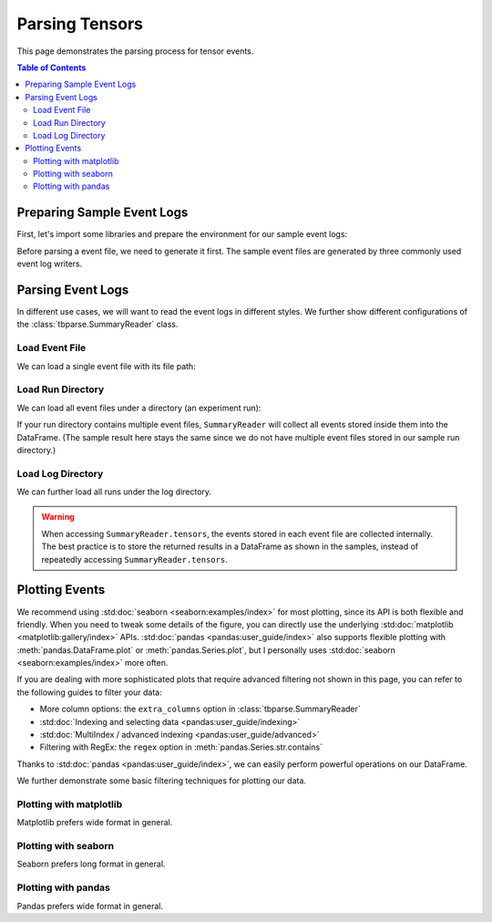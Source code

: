 .. _tbparse_parsing-tensors:

===================================
Parsing Tensors
===================================

This page demonstrates the parsing process for tensor events.

.. contents:: Table of Contents
    :depth: 2
    :local:

Preparing Sample Event Logs
===================================

First, let's import some libraries and prepare the environment for our sample event logs:

.. plot::
   :context: close-figs

   >>> import os
   >>> import tempfile
   >>> # Define some constants
   >>> N_RUNS = 2
   >>> N_EVENTS = 3
   >>> # Prepare temp dirs for storing event files
   >>> tmpdirs = {}

Before parsing a event file, we need to generate it first. The sample
event files are generated by three commonly used event log writers.

.. tabs::

   .. group-tab:: PyTorch

      We can generate the events by
      `PyTorch <https://pytorch.org/docs/stable/tensorboard.html>`_:

      .. plot::
         :context: close-figs

         >>> tmpdirs['torch'] = tempfile.TemporaryDirectory()
         >>> from torch.utils.tensorboard import SummaryWriter
         >>> log_dir = tmpdirs['torch'].name
         >>> for i in range(N_RUNS): # 2 independent runs
         ...   writer = SummaryWriter(os.path.join(log_dir, f'run{i}'))
         ...   for j in range(N_EVENTS): # stores 2 tags, each with 3 events
         ...     writer.add_scalar('y=2x+C', j * 2 + i, j, new_style=True)
         ...     writer.add_scalar('y=3x+C', j * 3 + i, j, new_style=True)
         ...   writer.close()

      and quickly check the results:

         >>> from tbparse import SummaryReader
         >>> SummaryReader(log_dir, pivot=True).tensors
            step      y=2x+C      y=3x+C
         0     0  [0.0, 1.0]  [0.0, 1.0]
         1     1  [2.0, 3.0]  [3.0, 4.0]
         2     2  [4.0, 5.0]  [6.0, 7.0]

   .. group-tab:: TensorFlow2 / Keras

      We can generate the events by
      `TensorFlow2 / Keras <https://www.tensorflow.org/tensorboard/get_started>`_:

      .. plot::
         :context: close-figs

         >>> tmpdirs['tensorflow'] = tempfile.TemporaryDirectory()
         >>> import tensorflow as tf
         >>> log_dir = tmpdirs['tensorflow'].name
         >>> for i in range(N_RUNS): # 2 independent runs
         ...   writer = tf.summary.create_file_writer(os.path.join(log_dir, f'run{i}'))
         ...   writer.set_as_default()
         ...   for j in range(N_EVENTS): # stores 2 tags, each with 3 events
         ...     assert tf.summary.scalar('y=2x+C', j * 2 + i, j)
         ...     assert tf.summary.scalar('y=3x+C', j * 3 + i, j)
         ...   writer.close()

      and quickly check the results:

         >>> from tbparse import SummaryReader
         >>> SummaryReader(log_dir, pivot=True).tensors
            step      y=2x+C      y=3x+C
         0     0  [0.0, 1.0]  [0.0, 1.0]
         1     1  [2.0, 3.0]  [3.0, 4.0]
         2     2  [4.0, 5.0]  [6.0, 7.0]

   .. group-tab:: TensorboardX

      .. WARNING:: TensorboardX does not support logging tensors.
         You should refer to :ref:`tbparse_parsing-scalars` page if
         you are using TensorboardX.

Parsing Event Logs
===================================

In different use cases, we will want to read the event logs in different styles.
We further show different configurations of the :class:`tbparse.SummaryReader` class.

Load Event File
-----------------------------------

We can load a single event file with its file path:

.. tabs::

   .. group-tab:: PyTorch

      We first store the file path in the ``event_file`` variable.

      >>> log_dir = tmpdirs['torch'].name
      >>> run_dir = os.path.join(log_dir, 'run0')
      >>> event_file = os.path.join(run_dir, sorted(os.listdir(run_dir))[0])

      The ``pivot`` parameter in ``SummaryReader`` determines the event format:

      * If ``pivot=False`` (default), the events are stored in Long format.
      * If ``pivot=True``, the events are stored in Wide format.

      .. tabs::

         .. group-tab:: Long Format

            >>> from tbparse import SummaryReader
            >>> reader = SummaryReader(event_file) # long format
            >>> df = reader.tensors
            >>> df
               step     tag  value
            0     0  y=2x+C    0.0
            1     1  y=2x+C    2.0
            2     2  y=2x+C    4.0
            3     0  y=3x+C    0.0
            4     1  y=3x+C    3.0
            5     2  y=3x+C    6.0
            >>> df[df['tag'] == 'y=2x+C'] # filter out 'y=3x+C'
               step     tag  value
            0     0  y=2x+C    0.0
            1     1  y=2x+C    2.0
            2     2  y=2x+C    4.0
            >>> df[df['tag'] == 'y=2x+C']['value'] # as pandas.Series
            0    0.0
            1    2.0
            2    4.0
            Name: value, dtype: float64
            >>> df[df['tag'] == 'y=2x+C']['value'].to_numpy() # as numpy array
            array([0., 2., 4.])
            >>> df[df['tag'] == 'y=2x+C']['value'].to_list() # as list
            [0.0, 2.0, 4.0]

         .. group-tab:: Wide Format

            >>> from tbparse import SummaryReader
            >>> reader = SummaryReader(event_file, pivot=True) # wide format
            >>> df = reader.tensors
            >>> df
               step  y=2x+C  y=3x+C
            0     0     0.0     0.0
            1     1     2.0     3.0
            2     2     4.0     6.0
            >>> df[['step', 'y=2x+C']] # filter out 'y=3x+C'
               step  y=2x+C
            0     0     0.0
            1     1     2.0
            2     2     4.0
            >>> df['y=2x+C'] # as pandas.Series
            0    0.0
            1    2.0
            2    4.0
            Name: y=2x+C, dtype: float64
            >>> df['y=2x+C'].to_numpy() # as numpy array
            array([0., 2., 4.])
            >>> df['y=2x+C'].to_list() # as list
            [0.0, 2.0, 4.0]

   .. group-tab:: TensorFlow2 / Keras

      We first store the file path in the ``event_file`` variable.

      >>> log_dir = tmpdirs['tensorflow'].name
      >>> run_dir = os.path.join(log_dir, 'run0')
      >>> event_file = os.path.join(run_dir, sorted(os.listdir(run_dir))[0])

      The ``pivot`` parameter in ``SummaryReader`` determines the event format:

      * If ``pivot=False`` (default), the events are stored in Long format.
      * If ``pivot=True``, the events are stored in Wide format.

      .. tabs::

         .. group-tab:: Long Format

            >>> from tbparse import SummaryReader
            >>> reader = SummaryReader(event_file) # long format
            >>> df = reader.tensors
            >>> df
               step     tag  value
            0     0  y=2x+C    0.0
            1     1  y=2x+C    2.0
            2     2  y=2x+C    4.0
            3     0  y=3x+C    0.0
            4     1  y=3x+C    3.0
            5     2  y=3x+C    6.0
            >>> df[df['tag'] == 'y=2x+C'] # filter out 'y=3x+C'
               step     tag  value
            0     0  y=2x+C    0.0
            1     1  y=2x+C    2.0
            2     2  y=2x+C    4.0
            >>> df[df['tag'] == 'y=2x+C']['value'] # as pandas.Series
            0    0.0
            1    2.0
            2    4.0
            Name: value, dtype: float64
            >>> df[df['tag'] == 'y=2x+C']['value'].to_numpy() # as numpy array
            array([0., 2., 4.])
            >>> df[df['tag'] == 'y=2x+C']['value'].to_list() # as list
            [0.0, 2.0, 4.0]

         .. group-tab:: Wide Format

            >>> from tbparse import SummaryReader
            >>> reader = SummaryReader(event_file, pivot=True) # wide format
            >>> df = reader.tensors
            >>> df
               step  y=2x+C  y=3x+C
            0     0     0.0     0.0
            1     1     2.0     3.0
            2     2     4.0     6.0
            >>> df[['step', 'y=2x+C']] # filter out 'y=3x+C'
               step  y=2x+C
            0     0     0.0
            1     1     2.0
            2     2     4.0
            >>> df['y=2x+C'] # as pandas.Series
            0    0.0
            1    2.0
            2    4.0
            Name: y=2x+C, dtype: float64
            >>> df['y=2x+C'].to_numpy() # as numpy array
            array([0., 2., 4.])
            >>> df['y=2x+C'].to_list() # as list
            [0.0, 2.0, 4.0]

Load Run Directory
-----------------------------------

We can load all event files under a directory (an experiment run):

.. tabs::

   .. group-tab:: PyTorch

      We first store the run directory path in the ``run_dir`` variable.

      >>> log_dir = tmpdirs['torch'].name
      >>> run_dir = os.path.join(log_dir, 'run0')

      The ``pivot`` parameter in ``SummaryReader`` determines the event format:

      .. tabs::

         .. group-tab:: Long Format

            >>> reader = SummaryReader(run_dir)
            >>> reader.tensors
               step     tag  value
            0     0  y=2x+C    0.0
            1     1  y=2x+C    2.0
            2     2  y=2x+C    4.0
            3     0  y=3x+C    0.0
            4     1  y=3x+C    3.0
            5     2  y=3x+C    6.0

         .. group-tab:: Wide Format

            >>> reader = SummaryReader(run_dir, pivot=True)
            >>> reader.tensors
               step  y=2x+C  y=3x+C
            0     0     0.0     0.0
            1     1     2.0     3.0
            2     2     4.0     6.0

   .. group-tab:: TensorFlow2 / Keras

      We first store the run directory path in the ``run_dir`` variable.

      >>> log_dir = tmpdirs['tensorflow'].name
      >>> run_dir = os.path.join(log_dir, 'run0')

      The ``pivot`` parameter in ``SummaryReader`` determines the event format:

      .. tabs::

         .. group-tab:: Long Format

            >>> reader = SummaryReader(run_dir)
            >>> reader.tensors
               step     tag  value
            0     0  y=2x+C    0.0
            1     1  y=2x+C    2.0
            2     2  y=2x+C    4.0
            3     0  y=3x+C    0.0
            4     1  y=3x+C    3.0
            5     2  y=3x+C    6.0

         .. group-tab:: Wide Format

            >>> reader = SummaryReader(run_dir, pivot=True)
            >>> reader.tensors
               step  y=2x+C  y=3x+C
            0     0     0.0     0.0
            1     1     2.0     3.0
            2     2     4.0     6.0

If your run directory contains multiple event files, ``SummaryReader``
will collect all events stored inside them into the DataFrame.
(The sample result here stays the same since we do not have
multiple event files stored in our sample run directory.)

Load Log Directory
-----------------------------------

We can further load all runs under the log directory.

.. tabs::

   .. group-tab:: PyTorch

      We first store the log directory path in the ``log_dir`` variable.

      >>> log_dir = tmpdirs['torch'].name

      The ``pivot`` parameter in ``SummaryReader`` determines the event format.
      The ``extra_columns`` parameter in ``SummaryReader`` determines
      the extra columns to be stored in the DataFrame:

      .. tabs::

         .. group-tab:: Long Format

            >>> reader = SummaryReader(log_dir)
            >>> reader.tensors
                step     tag  value
            0      0  y=2x+C    0.0
            1      0  y=2x+C    1.0
            2      1  y=2x+C    2.0
            3      1  y=2x+C    3.0
            4      2  y=2x+C    4.0
            5      2  y=2x+C    5.0
            6      0  y=3x+C    0.0
            7      0  y=3x+C    1.0
            8      1  y=3x+C    3.0
            9      1  y=3x+C    4.0
            10     2  y=3x+C    6.0
            11     2  y=3x+C    7.0
            >>> reader = SummaryReader(log_dir, extra_columns={'dir_name'}) # with event directory name
            >>> reader.tensors
                step     tag  value dir_name
            0      0  y=2x+C    0.0     run0
            1      1  y=2x+C    2.0     run0
            2      2  y=2x+C    4.0     run0
            3      0  y=3x+C    0.0     run0
            4      1  y=3x+C    3.0     run0
            5      2  y=3x+C    6.0     run0
            6      0  y=2x+C    1.0     run1
            7      1  y=2x+C    3.0     run1
            8      2  y=2x+C    5.0     run1
            9      0  y=3x+C    1.0     run1
            10     1  y=3x+C    4.0     run1
            11     2  y=3x+C    7.0     run1
            >>> df = reader.tensors
            >>> df[df['dir_name'] == 'run0'] # filter events in run0
               step     tag  value dir_name
            0     0  y=2x+C    0.0     run0
            1     1  y=2x+C    2.0     run0
            2     2  y=2x+C    4.0     run0
            3     0  y=3x+C    0.0     run0
            4     1  y=3x+C    3.0     run0
            5     2  y=3x+C    6.0     run0

         .. group-tab:: Wide Format

            >>> reader = SummaryReader(log_dir, pivot=True)
            >>> reader.tensors
               step      y=2x+C      y=3x+C
            0     0  [0.0, 1.0]  [0.0, 1.0]
            1     1  [2.0, 3.0]  [3.0, 4.0]
            2     2  [4.0, 5.0]  [6.0, 7.0]
            >>> reader = SummaryReader(log_dir, pivot=True, extra_columns={'dir_name'}) # with event directory name
            >>> reader.tensors
               step  y=2x+C  y=3x+C dir_name
            0     0     0.0     0.0     run0
            1     1     2.0     3.0     run0
            2     2     4.0     6.0     run0
            3     0     1.0     1.0     run1
            4     1     3.0     4.0     run1
            5     2     5.0     7.0     run1
            >>> df = reader.tensors
            >>> df[df['dir_name'] == 'run0'] # filter events in run0
               step  y=2x+C  y=3x+C dir_name
            0     0     0.0     0.0     run0
            1     1     2.0     3.0     run0
            2     2     4.0     6.0     run0

   .. group-tab:: TensorFlow2 / Keras

      We first store the log directory path in the ``log_dir`` variable.

      >>> log_dir = tmpdirs['tensorflow'].name

      The ``pivot`` parameter in ``SummaryReader`` determines the event format.
      The ``extra_columns`` parameter in ``SummaryReader`` determines
      the extra columns to be stored in the DataFrame:

      .. tabs::

         .. group-tab:: Long Format

            >>> reader = SummaryReader(log_dir)
            >>> reader.tensors
                step     tag  value
            0      0  y=2x+C    0.0
            1      0  y=2x+C    1.0
            2      1  y=2x+C    2.0
            3      1  y=2x+C    3.0
            4      2  y=2x+C    4.0
            5      2  y=2x+C    5.0
            6      0  y=3x+C    0.0
            7      0  y=3x+C    1.0
            8      1  y=3x+C    3.0
            9      1  y=3x+C    4.0
            10     2  y=3x+C    6.0
            11     2  y=3x+C    7.0
            >>> reader = SummaryReader(log_dir, extra_columns={'dir_name'}) # with event directory name
            >>> reader.tensors
                step     tag  value dir_name
            0      0  y=2x+C    0.0     run0
            1      1  y=2x+C    2.0     run0
            2      2  y=2x+C    4.0     run0
            3      0  y=3x+C    0.0     run0
            4      1  y=3x+C    3.0     run0
            5      2  y=3x+C    6.0     run0
            6      0  y=2x+C    1.0     run1
            7      1  y=2x+C    3.0     run1
            8      2  y=2x+C    5.0     run1
            9      0  y=3x+C    1.0     run1
            10     1  y=3x+C    4.0     run1
            11     2  y=3x+C    7.0     run1
            >>> df = reader.tensors
            >>> df[df['dir_name'] == 'run0'] # filter events in run0
               step     tag  value dir_name
            0     0  y=2x+C    0.0     run0
            1     1  y=2x+C    2.0     run0
            2     2  y=2x+C    4.0     run0
            3     0  y=3x+C    0.0     run0
            4     1  y=3x+C    3.0     run0
            5     2  y=3x+C    6.0     run0

         .. group-tab:: Wide Format

            >>> reader = SummaryReader(log_dir, pivot=True)
            >>> reader.tensors
               step      y=2x+C      y=3x+C
            0     0  [0.0, 1.0]  [0.0, 1.0]
            1     1  [2.0, 3.0]  [3.0, 4.0]
            2     2  [4.0, 5.0]  [6.0, 7.0]
            >>> reader = SummaryReader(log_dir, pivot=True, extra_columns={'dir_name'}) # with event directory name
            >>> reader.tensors
               step  y=2x+C  y=3x+C dir_name
            0     0     0.0     0.0     run0
            1     1     2.0     3.0     run0
            2     2     4.0     6.0     run0
            3     0     1.0     1.0     run1
            4     1     3.0     4.0     run1
            5     2     5.0     7.0     run1
            >>> df = reader.tensors
            >>> df[df['dir_name'] == 'run0'] # filter events in run0
               step  y=2x+C  y=3x+C dir_name
            0     0     0.0     0.0     run0
            1     1     2.0     3.0     run0
            2     2     4.0     6.0     run0

.. WARNING:: When accessing ``SummaryReader.tensors``, the events stored in
   each event file are collected internally. The best practice is to store the
   returned results in a DataFrame as shown in the samples, instead of repeatedly
   accessing ``SummaryReader.tensors``.

Plotting Events
===================================

We recommend using :std:doc:`seaborn <seaborn:examples/index>` for most plotting, since its API is both
flexible and friendly. When you need to tweak some details of the figure, you can directly
use the underlying :std:doc:`matplotlib <matplotlib:gallery/index>` APIs.
:std:doc:`pandas <pandas:user_guide/index>` also
supports flexible plotting with :meth:`pandas.DataFrame.plot` or
:meth:`pandas.Series.plot`, but I personally uses :std:doc:`seaborn <seaborn:examples/index>` more
often.

If you are dealing with more sophisticated plots that require advanced
filtering not shown in this page, you can refer to the following guides
to filter your data:

* More column options: the ``extra_columns`` option in :class:`tbparse.SummaryReader`
* :std:doc:`Indexing and selecting data <pandas:user_guide/indexing>`
* :std:doc:`MultiIndex / advanced indexing <pandas:user_guide/advanced>`
* Filtering with RegEx: the ``regex`` option in :meth:`pandas.Series.str.contains`

Thanks to :std:doc:`pandas <pandas:user_guide/index>`, we can easily perform
powerful operations on our DataFrame.

We further demonstrate some basic filtering techniques for plotting our data.

Plotting with matplotlib
-----------------------------------

.. tabs::

   .. group-tab:: PyTorch

      We can plot all scalar logs in a single run.

      .. tabs::

         .. group-tab:: Long Format

            .. plot::
               :context: close-figs

               import matplotlib.pyplot as plt
               from tbparse import SummaryReader
               log_dir = tmpdirs['torch'].name

               reader = SummaryReader(log_dir, extra_columns={'dir_name'})
               df = reader.tensors
               df = df[df['dir_name'] == 'run0']
               df_2x = df[df['tag'] == 'y=2x+C']
               df_3x = df[df['tag'] == 'y=3x+C']
               plt.plot(df_2x['step'], df_2x['value'])
               plt.plot(df_3x['step'], df_3x['value'])
               plt.xlabel('x')
               plt.ylabel('y')
               plt.legend(['y=2x+C', 'y=3x+C'])
               plt.title('run0')

         .. group-tab:: Wide Format

            .. plot::
               :context: close-figs

               import matplotlib.pyplot as plt
               from tbparse import SummaryReader
               log_dir = tmpdirs['torch'].name
               
               reader = SummaryReader(log_dir, pivot=True, extra_columns={'dir_name'})
               df = reader.tensors
               df = df[df['dir_name'] == 'run0']
               plt.plot(df['step'], df['y=2x+C'])
               plt.plot(df['step'], df['y=3x+C'])
               plt.xlabel('x')
               plt.ylabel('y')
               plt.legend(['y=2x+C', 'y=3x+C'])
               plt.title('run0')

      We can compare tensors across runs.

      .. tabs::

         .. group-tab:: Long Format

            .. plot::
               :context: close-figs

               import matplotlib.pyplot as plt
               from tbparse import SummaryReader
               log_dir = tmpdirs['torch'].name

               reader = SummaryReader(log_dir, extra_columns={'dir_name'})
               df = reader.tensors
               df= df[df['tag'] == 'y=2x+C']
               run0 = df[df['dir_name'] == 'run0']
               run1 = df[df['dir_name'] == 'run1']
               plt.plot(run0['step'], run0['value'])
               plt.plot(run1['step'], run1['value'])
               plt.xlabel('x')
               plt.ylabel('y')
               plt.legend(['run0', 'run1'])
               plt.title('y=2x+C')

         .. group-tab:: Wide Format

            .. plot::
               :context: close-figs

               import matplotlib.pyplot as plt
               from tbparse import SummaryReader
               log_dir = tmpdirs['torch'].name

               reader = SummaryReader(log_dir, pivot=True, extra_columns={'dir_name'})
               df = reader.tensors
               run0 = df[df['dir_name'] == 'run0']
               run1 = df[df['dir_name'] == 'run1']
               plt.plot(run0['step'], run0['y=2x+C'])
               plt.plot(run1['step'], run1['y=2x+C'])
               plt.xlabel('x')
               plt.ylabel('y')
               plt.legend(['run0', 'run1'])
               plt.title('y=2x+C')

   .. group-tab:: TensorFlow2 / Keras

      We can plot all scalar logs in a single run.

      .. tabs::

         .. group-tab:: Long Format

            .. plot::
               :context: close-figs

               import matplotlib.pyplot as plt
               from tbparse import SummaryReader
               log_dir = tmpdirs['tensorflow'].name

               reader = SummaryReader(log_dir, extra_columns={'dir_name'})
               df = reader.tensors
               df = df[df['dir_name'] == 'run0']
               df_2x = df[df['tag'] == 'y=2x+C']
               df_3x = df[df['tag'] == 'y=3x+C']
               plt.plot(df_2x['step'], df_2x['value'])
               plt.plot(df_3x['step'], df_3x['value'])
               plt.xlabel('x')
               plt.ylabel('y')
               plt.legend(['y=2x+C', 'y=3x+C'])
               plt.title('run0')

         .. group-tab:: Wide Format

            .. plot::
               :context: close-figs

               import matplotlib.pyplot as plt
               from tbparse import SummaryReader
               log_dir = tmpdirs['tensorflow'].name
               
               reader = SummaryReader(log_dir, pivot=True, extra_columns={'dir_name'})
               df = reader.tensors
               df = df[df['dir_name'] == 'run0']
               plt.plot(df['step'], df['y=2x+C'])
               plt.plot(df['step'], df['y=3x+C'])
               plt.xlabel('x')
               plt.ylabel('y')
               plt.legend(['y=2x+C', 'y=3x+C'])
               plt.title('run0')

      We can compare tensors across runs.

      .. tabs::

         .. group-tab:: Long Format

            .. plot::
               :context: close-figs

               import matplotlib.pyplot as plt
               from tbparse import SummaryReader
               log_dir = tmpdirs['tensorflow'].name

               reader = SummaryReader(log_dir, extra_columns={'dir_name'})
               df = reader.tensors
               df= df[df['tag'] == 'y=2x+C']
               run0 = df[df['dir_name'] == 'run0']
               run1 = df[df['dir_name'] == 'run1']
               plt.plot(run0['step'], run0['value'])
               plt.plot(run1['step'], run1['value'])
               plt.xlabel('x')
               plt.ylabel('y')
               plt.legend(['run0', 'run1'])
               plt.title('y=2x+C')

         .. group-tab:: Wide Format

            .. plot::
               :context: close-figs

               import matplotlib.pyplot as plt
               from tbparse import SummaryReader
               log_dir = tmpdirs['tensorflow'].name

               reader = SummaryReader(log_dir, pivot=True, extra_columns={'dir_name'})
               df = reader.tensors
               run0 = df[df['dir_name'] == 'run0']
               run1 = df[df['dir_name'] == 'run1']
               plt.plot(run0['step'], run0['y=2x+C'])
               plt.plot(run1['step'], run1['y=2x+C'])
               plt.xlabel('x')
               plt.ylabel('y')
               plt.legend(['run0', 'run1'])
               plt.title('y=2x+C')

Matplotlib prefers wide format in general.

Plotting with seaborn
-----------------------------------

.. tabs::

   .. group-tab:: PyTorch

      We can plot all scalar logs in a single run.

      .. tabs::

         .. group-tab:: Long Format

            .. plot::
               :context: close-figs

               import seaborn as sns
               from tbparse import SummaryReader
               log_dir = tmpdirs['torch'].name

               reader = SummaryReader(log_dir, extra_columns={'dir_name'})
               df = reader.tensors
               df = df[df['dir_name'] == 'run0']
               g = sns.lineplot(data=df, x='step', y='value', hue='tag')
               g.set(title='run0')

         .. group-tab:: Wide Format

            .. plot::
               :context: close-figs

               import seaborn as sns
               from tbparse import SummaryReader
               log_dir = tmpdirs['torch'].name

               reader = SummaryReader(log_dir, pivot=True, extra_columns={'dir_name'})
               df = reader.tensors
               df = df[df['dir_name'] == 'run0']
               g = sns.lineplot(data=df, x='step', y='y=2x+C')
               g = sns.lineplot(data=df, x='step', y='y=3x+C')
               g.legend(['y=2x+C', 'y=3x+C'])
               g.set(ylabel='value', title='run0')

      We can compare tensors across runs.

      .. tabs::

         .. group-tab:: Long Format

            .. plot::
               :context: close-figs

               import seaborn as sns
               from tbparse import SummaryReader
               log_dir = tmpdirs['torch'].name

               reader = SummaryReader(log_dir, extra_columns={'dir_name'})
               df = reader.tensors
               df = df[df['tag'] == 'y=2x+C']
               g = sns.lineplot(data=df, x='step', y='value', hue='dir_name')
               g.set(title='y=2x+C')

         .. group-tab:: Wide Format

            .. plot::
               :context: close-figs

               import seaborn as sns
               from tbparse import SummaryReader
               log_dir = tmpdirs['torch'].name

               reader = SummaryReader(log_dir, pivot=True, extra_columns={'dir_name'})
               df = reader.tensors
               g = sns.lineplot(data=df, x='step', y='y=2x+C', hue='dir_name')
               g.set(ylabel='value', title='y=2x+C')

      We can compare all scalar logs across runs with shaded confidence interval.

      .. tabs::

         .. group-tab:: Long Format

            .. plot::
               :context: close-figs

               import seaborn as sns
               from tbparse import SummaryReader
               log_dir = tmpdirs['torch'].name

               reader = SummaryReader(log_dir, extra_columns={'dir_name'})
               df = reader.tensors
               g = sns.lineplot(data=df, x='step', y='value', hue='tag')
               g.set(title='confidence interval of multiple runs')

         .. group-tab:: Wide Format

            .. plot::
               :context: close-figs

               import seaborn as sns
               from tbparse import SummaryReader
               log_dir = tmpdirs['torch'].name

               reader = SummaryReader(log_dir, pivot=True, extra_columns={'dir_name'})
               df = reader.tensors
               g = sns.lineplot(data=df, x='step', y='y=2x+C')
               g = sns.lineplot(data=df, x='step', y='y=3x+C')
               g.legend(['y=2x+C', 'y=3x+C'])
               g.set(ylabel='value', title='confidence interval of multiple runs')

   .. group-tab:: TensorFlow2 / Keras

      We can plot all scalar logs in a single run.

      .. tabs::

         .. group-tab:: Long Format

            .. plot::
               :context: close-figs

               import seaborn as sns
               from tbparse import SummaryReader
               log_dir = tmpdirs['tensorflow'].name

               reader = SummaryReader(log_dir, extra_columns={'dir_name'})
               df = reader.tensors
               df = df[df['dir_name'] == 'run0']
               g = sns.lineplot(data=df, x='step', y='value', hue='tag')
               g.set(title='run0')

         .. group-tab:: Wide Format

            .. plot::
               :context: close-figs

               import seaborn as sns
               from tbparse import SummaryReader
               log_dir = tmpdirs['tensorflow'].name

               reader = SummaryReader(log_dir, pivot=True, extra_columns={'dir_name'})
               df = reader.tensors
               df = df[df['dir_name'] == 'run0']
               g = sns.lineplot(data=df, x='step', y='y=2x+C')
               g = sns.lineplot(data=df, x='step', y='y=3x+C')
               g.legend(['y=2x+C', 'y=3x+C'])
               g.set(ylabel='value', title='run0')

      We can compare tensors across runs.

      .. tabs::

         .. group-tab:: Long Format

            .. plot::
               :context: close-figs

               import seaborn as sns
               from tbparse import SummaryReader
               log_dir = tmpdirs['tensorflow'].name

               reader = SummaryReader(log_dir, extra_columns={'dir_name'})
               df = reader.tensors
               df = df[df['tag'] == 'y=2x+C']
               g = sns.lineplot(data=df, x='step', y='value', hue='dir_name')
               g.set(title='y=2x+C')

         .. group-tab:: Wide Format

            .. plot::
               :context: close-figs

               import seaborn as sns
               from tbparse import SummaryReader
               log_dir = tmpdirs['tensorflow'].name

               reader = SummaryReader(log_dir, pivot=True, extra_columns={'dir_name'})
               df = reader.tensors
               g = sns.lineplot(data=df, x='step', y='y=2x+C', hue='dir_name')
               g.set(ylabel='value', title='y=2x+C')

      We can compare all scalar logs across runs with shaded confidence interval.

      .. tabs::

         .. group-tab:: Long Format

            .. plot::
               :context: close-figs

               import seaborn as sns
               from tbparse import SummaryReader
               log_dir = tmpdirs['tensorflow'].name

               reader = SummaryReader(log_dir, extra_columns={'dir_name'})
               df = reader.tensors
               g = sns.lineplot(data=df, x='step', y='value', hue='tag')
               g.set(title='confidence interval of multiple runs')

         .. group-tab:: Wide Format

            .. plot::
               :context: close-figs

               import seaborn as sns
               from tbparse import SummaryReader
               log_dir = tmpdirs['tensorflow'].name

               reader = SummaryReader(log_dir, pivot=True, extra_columns={'dir_name'})
               df = reader.tensors
               g = sns.lineplot(data=df, x='step', y='y=2x+C')
               g = sns.lineplot(data=df, x='step', y='y=3x+C')
               g.legend(['y=2x+C', 'y=3x+C'])
               g.set(ylabel='value', title='confidence interval of multiple runs')

Seaborn prefers long format in general.

Plotting with pandas
-----------------------------------

.. tabs::

   .. group-tab:: PyTorch

      We can plot all scalar logs in a single run.

      .. tabs::

         .. group-tab:: Long Format

            .. plot::
               :context: close-figs

               from tbparse import SummaryReader
               log_dir = tmpdirs['torch'].name

               reader = SummaryReader(log_dir, extra_columns={'dir_name'})
               df = reader.tensors
               df.set_index('step', inplace=True)
               df = df[df['dir_name'] == 'run0']
               df_2x = df[df['tag'] == 'y=2x+C']
               df_3x = df[df['tag'] == 'y=3x+C']
               ax = df_2x.plot.line(title='run0')
               df_3x.plot.line(ax=ax)
               ax.legend(['y=2x+C', 'y=3x+C'])

         .. group-tab:: Wide Format

            .. plot::
               :context: close-figs

               from tbparse import SummaryReader
               log_dir = tmpdirs['torch'].name

               reader = SummaryReader(log_dir, pivot=True, extra_columns={'dir_name'})
               df = reader.tensors
               df.set_index('step', inplace=True)
               df = df[df['dir_name'] == 'run0']
               df.plot.line(title='run0')

      We can compare tensors across runs.

      .. tabs::

         .. group-tab:: Long Format

            .. plot::
               :context: close-figs

               from tbparse import SummaryReader
               log_dir = tmpdirs['torch'].name

               reader = SummaryReader(log_dir, extra_columns={'dir_name'})
               df = reader.tensors
               df = df[df['tag'] == 'y=2x+C']
               run0 = df.loc[df['dir_name'] == 'run0', ['step', 'value']].rename(columns={'value': 'run0'})
               run1 = df.loc[df['dir_name'] == 'run1', ['step', 'value']].rename(columns={'value': 'run1'})
               df = run0.merge(run1, how='outer', on='step', suffixes=(False, False))
               df.set_index('step', inplace=True)
               df.plot.line(title='y=2x+C')

         .. group-tab:: Wide Format

            .. plot::
               :context: close-figs

               from tbparse import SummaryReader
               log_dir = tmpdirs['torch'].name

               reader = SummaryReader(log_dir, pivot=True, extra_columns={'dir_name'})
               df = reader.tensors
               run0 = df.loc[df['dir_name'] == 'run0', ['step', 'y=2x+C']].rename(columns={'y=2x+C': 'run0'})
               run1 = df.loc[df['dir_name'] == 'run1', ['step', 'y=2x+C']].rename(columns={'y=2x+C': 'run1'})
               df = run0.merge(run1, how='outer', on='step', suffixes=(False, False))
               df.set_index('step', inplace=True)
               df.plot.line(title='y=2x+C')

   .. group-tab:: TensorFlow2 / Keras

      We can plot all scalar logs in a single run.

      .. tabs::

         .. group-tab:: Long Format

            .. plot::
               :context: close-figs

               from tbparse import SummaryReader
               log_dir = tmpdirs['tensorflow'].name

               reader = SummaryReader(log_dir, extra_columns={'dir_name'})
               df = reader.tensors
               df.set_index('step', inplace=True)
               df = df[df['dir_name'] == 'run0']
               df_2x = df[df['tag'] == 'y=2x+C']
               df_3x = df[df['tag'] == 'y=3x+C']
               ax = df_2x.plot.line(title='run0')
               df_3x.plot.line(ax=ax)
               ax.legend(['y=2x+C', 'y=3x+C'])

         .. group-tab:: Wide Format

            .. plot::
               :context: close-figs

               from tbparse import SummaryReader
               log_dir = tmpdirs['tensorflow'].name

               reader = SummaryReader(log_dir, pivot=True, extra_columns={'dir_name'})
               df = reader.tensors
               df.set_index('step', inplace=True)
               df = df[df['dir_name'] == 'run0']
               df.plot.line(title='run0')

      We can compare tensors across runs.

      .. tabs::

         .. group-tab:: Long Format

            .. plot::
               :context: close-figs

               from tbparse import SummaryReader
               log_dir = tmpdirs['tensorflow'].name

               reader = SummaryReader(log_dir, extra_columns={'dir_name'})
               df = reader.tensors
               df = df[df['tag'] == 'y=2x+C']
               run0 = df.loc[df['dir_name'] == 'run0', ['step', 'value']].rename(columns={'value': 'run0'})
               run1 = df.loc[df['dir_name'] == 'run1', ['step', 'value']].rename(columns={'value': 'run1'})
               df = run0.merge(run1, how='outer', on='step', suffixes=(False, False))
               df.set_index('step', inplace=True)
               df.plot.line(title='y=2x+C')

         .. group-tab:: Wide Format

            .. plot::
               :context: close-figs

               from tbparse import SummaryReader
               log_dir = tmpdirs['tensorflow'].name

               reader = SummaryReader(log_dir, pivot=True, extra_columns={'dir_name'})
               df = reader.tensors
               run0 = df.loc[df['dir_name'] == 'run0', ['step', 'y=2x+C']].rename(columns={'y=2x+C': 'run0'})
               run1 = df.loc[df['dir_name'] == 'run1', ['step', 'y=2x+C']].rename(columns={'y=2x+C': 'run1'})
               df = run0.merge(run1, how='outer', on='step', suffixes=(False, False))
               df.set_index('step', inplace=True)
               df.plot.line(title='y=2x+C')

Pandas prefers wide format in general.